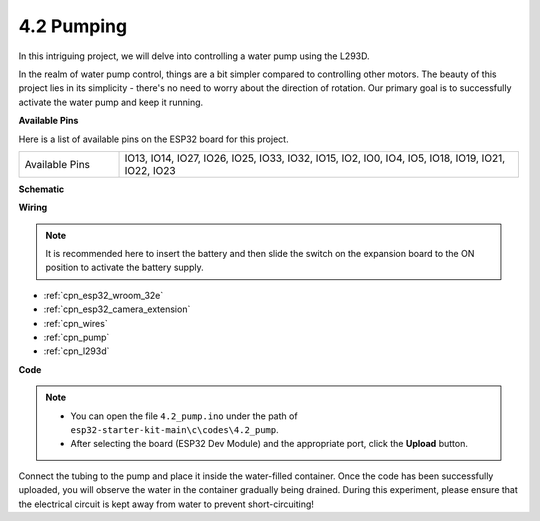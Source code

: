 .. _ar_pump:

4.2 Pumping
===================
In this intriguing project, we will delve into controlling a water pump using the L293D.

In the realm of water pump control, things are a bit simpler compared to controlling other motors. The beauty of this project lies in its simplicity - there's no need to worry about the direction of rotation. Our primary goal is to successfully activate the water pump and keep it running.

**Available Pins**

Here is a list of available pins on the ESP32 board for this project.

.. list-table::
    :widths: 5 20 

    * - Available Pins
      - IO13, IO14, IO27, IO26, IO25, IO33, IO32, IO15, IO2, IO0, IO4, IO5, IO18, IO19, IO21, IO22, IO23


**Schematic**

.. image:: ../../img/circuit/circuit_4.1_motor_l293d.png


**Wiring**

.. note::

    It is recommended here to insert the battery and then slide the switch on the expansion board to the ON position to activate the battery supply.


.. image:: ../../img/wiring/4.2_pump_l293d_bb.png

* :ref:`cpn_esp32_wroom_32e`
* :ref:`cpn_esp32_camera_extension`
* :ref:`cpn_wires`
* :ref:`cpn_pump`
* :ref:`cpn_l293d`

**Code**

.. note::

  * You can open the file ``4.2_pump.ino`` under the path of ``esp32-starter-kit-main\c\codes\4.2_pump``. 
  * After selecting the board (ESP32 Dev Module) and the appropriate port, click the **Upload** button.
   
.. raw:: html

  <iframe src=https://create.arduino.cc/editor/sunfounder01/a56216f9-eba8-4fdc-8bbb-91337095e543/preview?embed style="height:510px;width:100%;margin:10px 0" frameborder=0></iframe>

Connect the tubing to the pump and place it inside the water-filled container. Once the code has been successfully uploaded, you will observe the water in the container gradually being drained. During this experiment, please ensure that the electrical circuit is kept away from water to prevent short-circuiting!
